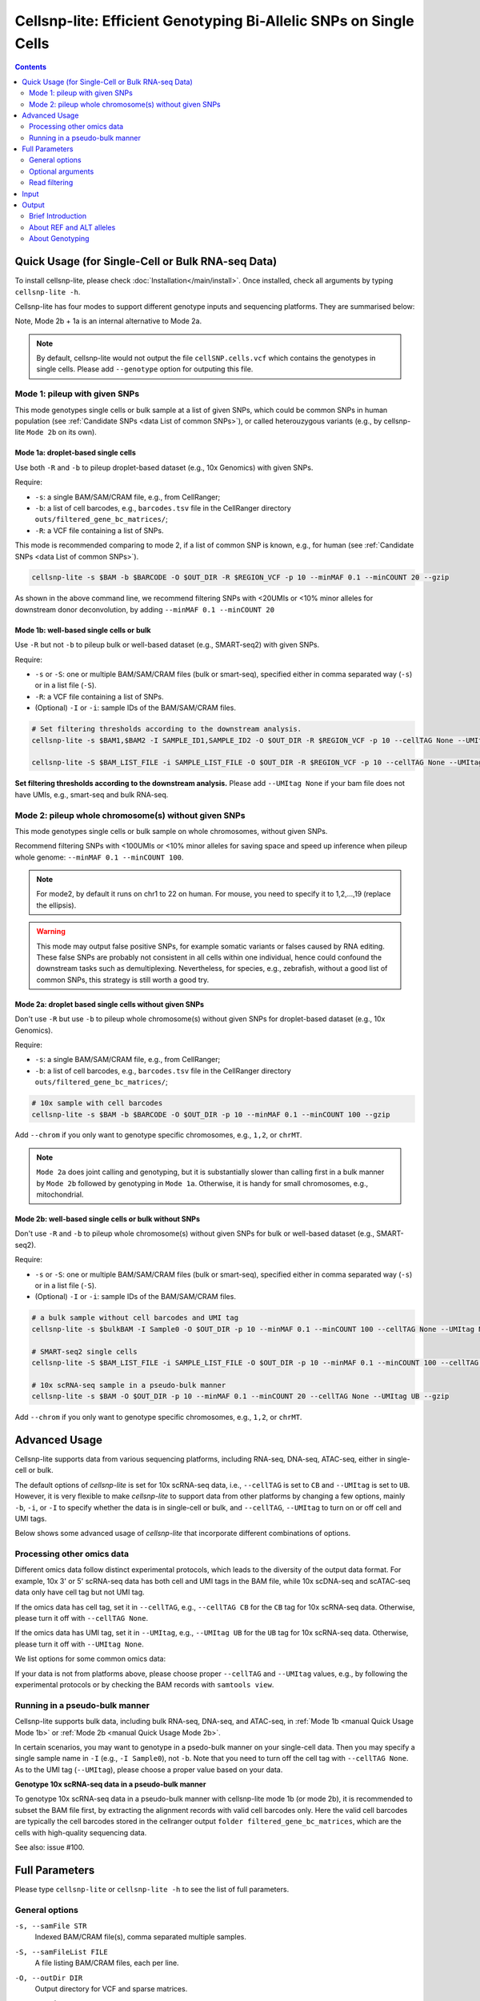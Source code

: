 ..
   Manual
   ======


Cellsnp-lite: Efficient Genotyping Bi-Allelic SNPs on Single Cells
==================================================================

.. contents:: Contents
   :depth: 2
   :local:


.. _manual Quick Usage:

Quick Usage (for Single-Cell or Bulk RNA-seq Data)
--------------------------------------------------
To install cellsnp-lite, please check :doc:`Installation</main/install>`. 
Once installed, check all arguments by typing ``cellsnp-lite -h``. 

Cellsnp-lite has four modes to support different genotype inputs and sequencing
platforms. They are summarised below:

.. csv-table:: Cellsnp-lite Modes
   :file: /tables/cellsnp-lite_modes.csv
   :header-rows: 1

Note, Mode 2b + 1a is an internal alternative to Mode 2a.

.. note::
   By default, cellsnp-lite would not output the file ``cellSNP.cells.vcf``
   which contains the genotypes in single cells. Please add ``--genotype``
   option for outputing this file.


Mode 1: pileup with given SNPs
~~~~~~~~~~~~~~~~~~~~~~~~~~~~~~
This mode genotypes single cells or bulk sample at a list of given SNPs, which 
could be common SNPs in human population (see 
:ref:`Candidate SNPs <data List of common SNPs>`), or
called heterouzygous variants (e.g., by cellsnp-lite ``Mode 2b`` on its own).


Mode 1a: droplet-based single cells
+++++++++++++++++++++++++++++++++++
Use both ``-R`` and ``-b`` to pileup droplet-based dataset (e.g., 10x Genomics)
with given SNPs.

Require:

* ``-s``: a single BAM/SAM/CRAM file, e.g., from CellRanger; 
* ``-b``: a list of cell barcodes, e.g., ``barcodes.tsv`` file in the 
  CellRanger directory ``outs/filtered_gene_bc_matrices/``; 
* ``-R``: a VCF file containing a list of SNPs.

This mode is recommended comparing to mode 2, if a list of common SNP is 
known, e.g., for human (see :ref:`Candidate SNPs <data List of common SNPs>`).

.. code-block:: bash

  cellsnp-lite -s $BAM -b $BARCODE -O $OUT_DIR -R $REGION_VCF -p 10 --minMAF 0.1 --minCOUNT 20 --gzip

As shown in the above command line, we recommend filtering SNPs with <20UMIs
or <10% minor alleles for downstream donor deconvolution, by adding
``--minMAF 0.1 --minCOUNT 20``


.. _manual Quick Usage Mode 1b:

Mode 1b: well-based single cells or bulk
++++++++++++++++++++++++++++++++++++++++
Use ``-R`` but not ``-b`` to pileup bulk or well-based dataset 
(e.g., SMART-seq2) with given SNPs.

Require:

* ``-s`` or ``-S``: one or multiple BAM/SAM/CRAM files (bulk or smart-seq), 
  specified either in comma separated way (``-s``) or in a list file (``-S``).
* ``-R``: a VCF file containing a list of SNPs.
* (Optional) ``-I`` or ``-i``: sample IDs of the BAM/SAM/CRAM files.

.. code-block:: bash

  # Set filtering thresholds according to the downstream analysis.
  cellsnp-lite -s $BAM1,$BAM2 -I SAMPLE_ID1,SAMPLE_ID2 -O $OUT_DIR -R $REGION_VCF -p 10 --cellTAG None --UMItag None --gzip

  cellsnp-lite -S $BAM_LIST_FILE -i SAMPLE_LIST_FILE -O $OUT_DIR -R $REGION_VCF -p 10 --cellTAG None --UMItag None --gzip

**Set filtering thresholds according to the downstream analysis.** Please add
``--UMItag None`` if your bam file does not have UMIs, e.g., smart-seq and bulk
RNA-seq.



Mode 2: pileup whole chromosome(s) without given SNPs
~~~~~~~~~~~~~~~~~~~~~~~~~~~~~~~~~~~~~~~~~~~~~~~~~~~~~
This mode genotypes single cells or bulk sample on whole chromosomes, without
given SNPs. 

Recommend filtering SNPs with <100UMIs or <10% minor alleles for saving space 
and speed up inference when pileup whole genome: 
``--minMAF 0.1 --minCOUNT 100``.

.. note::
   For mode2, by default it runs on chr1 to 22 on human. For mouse, you need 
   to specify it to 1,2,...,19 (replace the ellipsis).

.. warning::
   This mode may output false positive SNPs, for example somatic variants or 
   falses caused by RNA editing. 
   These false SNPs are probably not consistent in all cells within one 
   individual, hence could confound the downstream tasks such as 
   demultiplexing.
   Nevertheless, for species, e.g., zebrafish, without a good list of common
   SNPs, this strategy is still worth a good try.


Mode 2a: droplet based single cells without given SNPs
++++++++++++++++++++++++++++++++++++++++++++++++++++++
Don't use ``-R`` but use ``-b`` to pileup whole chromosome(s) without given 
SNPs for droplet-based dataset (e.g., 10x Genomics).

Require:

* ``-s``: a single BAM/SAM/CRAM file, e.g., from CellRanger; 
* ``-b``: a list of cell barcodes, e.g., ``barcodes.tsv`` file in the 
  CellRanger directory ``outs/filtered_gene_bc_matrices/``; 

.. code-block:: bash

  # 10x sample with cell barcodes
  cellsnp-lite -s $BAM -b $BARCODE -O $OUT_DIR -p 10 --minMAF 0.1 --minCOUNT 100 --gzip

Add ``--chrom`` if you only want to genotype specific chromosomes, 
e.g., ``1,2``, or ``chrMT``.

.. note::
   ``Mode 2a`` does joint calling and genotyping, but it is substantially 
   slower than calling first in a bulk manner by ``Mode 2b`` followed by 
   genotyping in ``Mode 1a``. 
   Otherwise, it is handy for small chromosomes, e.g., mitochondrial.


.. _manual Quick Usage Mode 2b:

Mode 2b: well-based single cells or bulk without SNPs
+++++++++++++++++++++++++++++++++++++++++++++++++++++
Don't use ``-R`` and ``-b`` to pileup whole chromosome(s) without given SNPs 
for bulk or well-based dataset (e.g., SMART-seq2).

Require: 

* ``-s`` or ``-S``: one or multiple BAM/SAM/CRAM files (bulk or smart-seq), 
  specified either in comma separated way (``-s``) or in a list file (``-S``).
* (Optional) ``-I`` or ``-i``: sample IDs of the BAM/SAM/CRAM files.

.. code-block:: bash

  # a bulk sample without cell barcodes and UMI tag
  cellsnp-lite -s $bulkBAM -I Sample0 -O $OUT_DIR -p 10 --minMAF 0.1 --minCOUNT 100 --cellTAG None --UMItag None --gzip

  # SMART-seq2 single cells
  cellsnp-lite -S $BAM_LIST_FILE -i SAMPLE_LIST_FILE -O $OUT_DIR -p 10 --minMAF 0.1 --minCOUNT 100 --cellTAG None --UMItag None --gzip

  # 10x scRNA-seq sample in a pseudo-bulk manner
  cellsnp-lite -s $BAM -O $OUT_DIR -p 10 --minMAF 0.1 --minCOUNT 20 --cellTAG None --UMItag UB --gzip

Add ``--chrom`` if you only want to genotype specific chromosomes, e.g., 
``1,2``, or ``chrMT``.


Advanced Usage
--------------
Cellsnp-lite supports data from various sequencing platforms, including
RNA-seq, DNA-seq, ATAC-seq, either in single-cell or bulk.

The default options of *cellsnp-lite* is set for 10x scRNA-seq data, i.e.,
``--cellTAG`` is set to ``CB`` and ``--UMItag`` is set to ``UB``.
However, it is very flexible to make *cellsnp-lite* to support data from other
platforms by changing a few options, 
mainly ``-b``, ``-i``, or ``-I`` to specify whether the data is in 
single-cell or bulk, 
and ``--cellTAG``, ``--UMItag`` to turn on or off cell and UMI tags.

Below shows some advanced usage of *cellsnp-lite* that incorporate different 
combinations of options.


.. _manual Advanced Usage Other Omics:

Processing other omics data
~~~~~~~~~~~~~~~~~~~~~~~~~~~
Different omics data follow distinct experimental protocols, which leads
to the diversity of the output data format. 
For example, 10x 3' or 5' scRNA-seq data has both cell and UMI tags in the
BAM file, while 10x scDNA-seq and scATAC-seq data only have cell tag but not
UMI tag.

If the omics data has cell tag, set it in ``--cellTAG``, e.g., 
``--cellTAG CB`` for the ``CB`` tag for 10x scRNA-seq data.
Otherwise, please turn it off with ``--cellTAG None``.

If the omics data has UMI tag, set it in ``--UMItag``, e.g.,
``--UMItag UB`` for the ``UB`` tag for 10x scRNA-seq data.
Otherwise, please turn it off with ``--UMItag None``. 

We list options for some common omics data:

.. csv-table:: Cellsnp-lite Options for Various Omics
   :file: /tables/cellsnp-lite_options_for_various_omics.csv
   :header-rows: 1

If your data is not from platforms above, please choose proper ``--cellTAG``
and ``--UMItag`` values, e.g., by following the experimental protocols or 
by checking the BAM records with ``samtools view``.


Running in a pseudo-bulk manner
~~~~~~~~~~~~~~~~~~~~~~~~~~~~~~~
Cellsnp-lite supports bulk data, including bulk RNA-seq, DNA-seq, and
ATAC-seq, in :ref:`Mode 1b <manual Quick Usage Mode 1b>` or 
:ref:`Mode 2b <manual Quick Usage Mode 2b>`.

In certain scenarios, you may want to genotype in a psedo-bulk manner on your
single-cell data.
Then you may specify a single sample name in ``-I`` (e.g., ``-I Sample0``), 
not ``-b``. Note that you need to turn off the cell tag with 
``--cellTAG None``. 
As to the UMI tag (``--UMItag``), please choose a proper value based on your
data.

**Genotype 10x scRNA-seq data in a pseudo-bulk manner**

To genotype 10x scRNA-seq data in a pseudo-bulk manner with cellsnp-lite 
mode 1b (or mode 2b), it is recommended to subset the BAM file first, by 
extracting the alignment records with valid cell barcodes only. 
Here the valid cell barcodes are typically the cell barcodes stored in the 
cellranger output ``folder filtered_gene_bc_matrices``, which are the cells 
with high-quality sequencing data.

See also: issue #100.


Full Parameters
---------------
Please type ``cellsnp-lite`` or ``cellsnp-lite -h`` to see the list of full 
parameters.

General options
~~~~~~~~~~~~~~~
``-s, --samFile STR`` 
    Indexed BAM/CRAM file(s), comma separated multiple samples. 

``-S, --samFileList FILE`` 
    A file listing BAM/CRAM files, each per line.

``-O, --outDir DIR`` 
    Output directory for VCF and sparse matrices.

``-R, --regionsVCF FILE`` 
    A vcf file listing all candidate SNPs, for fetch each variants.

``-T, --targetsVCF FILE``
    Similar as ``-R``, but the next position is accessed by streaming rather
    than indexing/jumping (like ``-T`` in samtools/bcftools mpileup).

``-b, --barcodeFile FILE`` 
    A plain file listing all effective cell barcodes, e.g., the 
    ``barcodes.tsv`` file in the CellRanger directory
    ``outs/filtered_gene_bc_matrices/``.

    The barcodes in the ``-b`` file should match exactly with the
    string in the cell tag (``--cellTAG``), including the suffix 
    (e.g., ``-1``) if applicable.
    Otherwise, no UMIs or reads would be pileup and the output would be 
    empty.

``-i, --sampleList FILE`` 
    A list file containing sample IDs, each per line.

``-I, --sampleIDs STR``
    Comma separated sample IDs, e.g., ``"Sample_0"`` for single sample, or 
    ``"Sample_1,Sample_2,...,Sample_N"`` for multiple sample IDs.

``-V, --version``
    Print software version and exit.

``-h, --help``
    Show this help message and exit.


.. _manual Full Parameters Optional Arguments:

Optional arguments
~~~~~~~~~~~~~~~~~~
``--chrom STR``
    The chromosomes to use, comma separated. 
    Default is ``1 to 22`` (for human).

    You can also pileup specific chromosomes, e.g., ``1,2``, or ``chrMT``.

    If you want to pileup all chromosomes in **mouse data**, 
    you need to specify it to ``1,2,...,19`` (replace the ellipsis).

    **Chromosome names and order**

    For chromosome names: 
    the chromosome names specified by this option should match the ``@SQ``
    records in the SAM/BAM header, especially for mitochondrial chromosome,
    which has multiple names, such as ``chrM`` and ``chrMT``.
    You may check the ``@SQ`` records with ``samtools view -h``.

    Notably, *cellsnp-lite* would internally remove the "chr" 
    prefix (if available) of all chromosome names, including the names 
    specified by ``--chrom`` option and the ones in the input BAM and 
    VCF records. 
    Therefore, users do not need to tweak the chromosome names in the option
    and the two files if they only differ in the "chr" prefix.

    Users do not need to sort the chromosomes as their order in both files 
    do not matter, as long as the BAM records have been sorted by coordinates,
    e.g,. with ``samtools sort``, and there is an BAM index (.bai) file.

``--cellTAG STR``
    Tag for cell barcodes, turn off with ``None``. 
    Default is ``CB``.

    .. note::
       Generally, you need to set this option to ``None`` if the input reads
       do not have cell barcodes, e.g., for 10x scDNA-seq or scATAC-seq data.
       Otherwise, no UMIs or reads would be pileup and the output would be
       empty.

``--UMItag STR``
    Tag for UMI: one of ``UB``, ``Auto``, ``None``. 
    Default is ``Auto``.

    For ``Auto`` mode, use ``UB`` if barcodes (``-b``) are inputted,
    otherwise use ``None``.
    The ``None`` mode means no UMI but read counts.

    .. note::
       For data without UMI, such as bulk RNA-seq, 10x scDNA-seq, 
       10x scATAC-seq, SMART-seq2 etc, please set ``--UMItag None``.
       Otherwise, all pileup counts will be zero.

``--minCOUNT INT``
    Minimum aggregated UMI or read count. 
    Default is ``20``.

    SNPs whose aggregated UMI (if ``--UMItag`` is not ``None``) or read 
    (otherwise) count is smaller than this value would be filtered and
    not outputted.

``--minMAF FLOAT``
    Minimum minor allele frequency. 
    Default is ``0.00``.

    The parameter ``minMAF`` is minimum minor allele frequency, which is 
    the minimum frequency of the allele with second highest read or UMI count 
    for a given SNP site. 

    This parameter can be used for SNP filtering. 
    See issue #77, #90, #93 for detailed discussions.

``-p, --nproc INT``
    Number of threads to use.
    Default is ``1``.

``-f, --refseq FILE``
    Faidx indexed reference sequence file. 
    If set, the real (genomic) reference allele (``REF``) extracted from 
    this file would be used for Mode 2 or for the missing REFs in the input 
    VCF for Mode 1.

    Without this option, cellsnp-lite mode 2 would take the allele with the 
    highest count as ``REF`` and the second highest as ``ALT``, 
    with little input information about the actual (genomic) reference. 
    This is different from mode 1, which uses the ``REF`` and ``ALT`` alleles
    specified in the input VCF.

    See also: issue #28.

``--genotype``
    If use, do genotyping in addition to counting.

    By default, cellsnp-lite would not output the file ``cellSNP.cells.vcf``
    which contains the genotypes (e.g., "0/0", "1/0", "1/1") in single cells. 
    Please add this option for outputing the file.

    For genotyping, cellsnp-lite uses the error model as presented in 
    *Table 1* of `Jun et al., 2012`_.
    See also: issue #109.

``--gzip``
    If use, the output VCF files will be zipped into ``BGZF`` format.
    Otherwise, the output VCF files would be plain files.

    Briefly, ``BGZF`` format is compatible with ``gzip``, while it is required
    for some popular HTS tools for indexing, e.g., ``bgzip``. 
    Please see details at https://www.htslib.org/doc/bgzip.html#BGZF_FORMAT.

``--printSkipSNPs``
    If use, the SNPs skipped when loading VCF will be printed. 
    This option is only used by developers for debug.

``--doubletGL``
    If use, keep doublet GT likelihood, i.e., GT=0.5 and GT=1.5. 
    This option will be marked as deprecated.


.. _manual Full Parameters Read Filtering:

Read filtering
~~~~~~~~~~~~~~
``--inclFLAG STR|INT``
    Required flags: skip reads with all mask bits unset.
    Default is ``""``.

``--exclFLAG STR|INT``
    Filter flags: skip reads with any mask bits set.
    Default is ``UNMAP,SECONDARY,QCFAIL`` (when use UMI) or 
    ``UNMAP,SECONDARY,QCFAIL,DUP`` (otherwise).

    You can easily aggregate and convert the flag mask bits to an integer at
    https://broadinstitute.github.io/picard/explain-flags.html

    .. note::
       Special care needs to be taken when filtering PCR duplicates for 
       10x scRNA-seq data by including ``DUP`` bit in ``--exclFLAG``, 
       for the upstream pipeline may mark each extra read sharing the same 
       CB/UMI pair as PCR duplicate, 
       which will result in most variant data being lost.
       Due to the reason above, cellsnp-lite by default uses a non-DUP 
       ``--exclFLAG`` value to include PCR duplicates for 10x scRNA-seq data 
       when ``--UMItag`` is turned on.

``--minLEN INT``
    Minimum mapped length for read filtering. 
    Default is ``30``.

    The mapped length is the number of reference positions that a read aligns 
    to, i.e., only count positions whose CIGAR operation is one of
    ``BAM_CMATCH``, ``BAM_CEQUAL``, ``BAM_CDIFF``.
    
    See also: `pysam::get_reference_positions() <https://pysam.readthedocs.io/en/latest/api.html#pysam.AlignedSegment.get_reference_positions>`.

``--minMAPQ INT``
    Minimum MAPQ for read filtering.
    Default is ``20``.

    MAPQ stands for mapping quality.

``--maxPILEUP INT``
    Deprecated. Please use ``--maxDEPTH``.
    
    .. note::
      This option was first introduced in cellsnp-lite v1.2.3, for setting
      a maximum pileup read count at a position per input file.
      It was designed to count those filtered reads as well, to be 
      distinguished from ``--maxDEPTH``, which was designed to exclude those
      filtered reads during counting.

      However, it seems the effect of ``--maxPILEUP`` deviates from the 
      original intention of designing it. 
      It has the same effect as ``--max-depth`` in ``bcftools mpileup``
      (and also ``--maxDEPTH`` in cellsnp-lite),
      which is expected to exclude filtered reads,
      since we used this ``--maxPILEUP`` value in ``bam_mplp_set_maxcnt()``.
      Therefore, we would like to mark this option as deprecated,
      and recommend using ``--maxDEPTH`` instead.

``--maxDEPTH INT``
    At a position, read maximally *INT* reads per input file,
    to avoid excessive memory usage.
    Default is ``0``.
    Note, ``0`` means highest possible value (currently ``INT_MAX``).

    It is expected to mimic the ``--max-depth`` in ``bcftools mpileup``.

``--countORPHAN``
    If use, do not skip anomalous read pairs.


Input
-----
Below are some details of the *cellsnp-lite* inputs.
Note that not all files listed below are required for *cellsnp-lite*.
Please look into section :ref:`Quick Usage <manual Quick Usage>` to check the 
required inputs for each mode of *cellsnp-lite*.


``Sequence alignments``
    BAM/CRAM file(s), specified via ``-s`` or ``-S``.

    Note that these files should have index files, e.g., the ``.bai`` or 
    ``.csi`` files, which you may generate with ``samtools index``.

``A list of SNPs``
    VCF file, specified via ``-R`` or ``-T``.

    Note that this file is required for Mode 1, but not Mode 2.
    You may use either a list of genotyped SNPs (e.g., from bulk data), or
    common SNPs in population (we have pre-compiled a list of 7.4 million 
    common variants (AF>5%) for human, see 
    :ref:`List of common SNPs<data List of Common SNPs>` for details).

    **When genotypes for each individual is avaiable for demultiplexing.**

    You may use ``bcftools merge`` to make a combined VCF for all donors.

    **When the input VCF contains missing alleles.**
    
    Usually, the VCF should contain a list of heterozygous SNPs with valid
    ``REF`` and ``ALT`` alleles (i.e., ``REF`` and ``ALT`` should be one
    of ``'A'``, ``'C'``, ``'G'``, ``'T'``, and different from each other).
    In some special scenarios, the input ``REF`` or ``ALT`` could be empty,
    then *cellsnp-lite* can assign specific alleles to them.

    If the ``REF`` field in VCF is not provided, then *cellsnp-lite* will 
    extract the ``REF`` allele from the reference genome sequence
    automatically (FASTA file specified via ``-f``).
    If the ``ALT`` field in VCF is not provided, then *cellsnp-lite* will
    assign the allele (other than ``REF``) with the highest UMI/read counts as 
    the ``ALT``.

``A list of cell barcodes``
    Plain or gzip file, specified via ``-b``.

    One cell barcode per line in the file. 
    This file is required for genotyping single cells in data containing 
    cell tags, e.g., 10x scRNA-seq data.

``A list of sample IDs``
   Either a string specifying one or multiple sample IDs separated by comma 
   (``-I``), or a file listing sample IDs, each per line (``-i``).

   The sample ID(s) are required for genotyping in bulk data (single sample) or
   single cells in data without cell tags, e.g., SMART-seq2 data.


Output
------

Brief Introduction
~~~~~~~~~~~~~~~~~~
Cellsnp-lite outputs at least 5 files listed below 
(assuming ``--gzip`` option was used):

``cellSNP.base.vcf.gz``
    A VCF file listing genotyped SNPs and aggregated ``AD`` & ``DP`` 
    infomation (without ``GT``).

``cellSNP.samples.tsv``
    A TSV file listing cell barcodes or sample IDs.

``cellSNP.tag.AD.mtx``
    A file in "Matrix Market exchange formats", containing the allele depths 
    of the alternative (``ALT``) alleles.

``cellSNP.tag.DP.mtx``
    A file in "Matrix Market exchange formats", containing the sum of 
    allele depths of the reference and alternative alleles (``REF`` + ``ALT``).

``cellSNP.tag.OTH.mtx``
    A file in "Matrix Market exchange formats", containing the sum of 
    allele depths of all the alleles other than ``REF`` and ``ALT``.

Note, an additional VCF file ``cellSNP.cells.vcf.gz`` would be outputed 
if ``--genotype`` option was specified. 
This file contains genotyped SNPs and 
``AD`` & ``DP`` & genotype (``GT``) information for each cell or sample.


About REF and ALT alleles
~~~~~~~~~~~~~~~~~~~~~~~~~
The final output ``REF`` and ``ALT`` alleles are stored in the VCF files
``cellSNP.base.vcf.gz`` and ``cellSNP.cells.vcf.gz`` (if ``--genotype``
is used).

.. note::
   Cellsnp-lite was designed for bi-allelic SNPs.
   In its Mode 1, ``REF`` and ``ALT`` alleles are specified by user
   while in mode 2, ``REF`` and ``ALT`` are inferred from data as the alleles
   with highest and second highest read(UMI) counts.
   Therefore, in Mode 1, the ``REF`` or ``ALT`` in the reference VCF could be
   different from the major or minor allele inferred from data.
   For example, the ``ALT`` in VCF could be ``REF`` in the data.


Mode 1
++++++
In Mode 1, the ``REF`` and ``ALT`` alleles are expected to be specified in the
input VCF file (``-R`` or ``-T``).

1. When both ``REF`` and ``ALT`` are specified in input (most common scenario)
    The two alleles will be outputed as it is.

2. When ``REF`` is specified and ``ALT`` is missing in input
    The ``REF`` will be outputed as it is and the allele (other than ``REF``) 
    with the highest UMI/read counts will be assigned as the ``ALT``.

3. When ``REF`` is missing and ``ALT`` is specified in input
    When ``-f`` is used, the real genomic reference will be extracted from 
    FASTA file as ``REF`` and the allele (other than ``REF``) with the highest
    UMI/read count will be assigned as ``ALT``.

    Otherwise, *cellsnp-lite* would take the allele with the highest count 
    as ``REF`` and the second highest as ``ALT``.

    Note, the infered (output) ``ALT`` could be different from the 
    input ``ALT``.
    
4. When both ``REF`` and ``ALT`` are missing in input
    The same with point 3.


Mode 2
++++++
In Mode 2, the ``REF`` and ``ALT`` alleles are expected to be detected from
data.

When ``-f`` is used, the real genomic reference will be extracted from
FASTA file as ``REF`` and the allele (other than ``REF``) with the highest
UMI/read count will be assigned as ``ALT``.
Otherwise, *cellsnp-lite* would take the allele with the highest count
as ``REF`` and the second highest as ``ALT``.


About Genotyping
~~~~~~~~~~~~~~~~
Cellsnp-lite performs genotyping only if the ``--genotype`` option is 
specified.

For genotyping in single cells, *cellsnp-lite* first needs to know the 
``REF`` and ``ALT`` alleles.
These two alleles can be either specified by users (``-R`` option in mode 1),
or *de novo* inferred from data (in mode 2).
After that, *cellsnp-lite* will perform genotyping, to select the genotype 
with the maximum likelihood in each single cell, with the error model as 
presented in *Table 1* in `Jun et al., 2012`_.

Specifically, to account for sequencing errors in genotyping, the error model
uses a parameter :math:`e` indicating occurrence of "Base Calling Error Event".
Likihood can be simply treated as possibility.
For each SNP, the likelihoods of three genotypes ("0/0", "1/0", "1/1") are 
calculated by aggregating the information provided by all bases/alleles 
(from pileup all supporting reads/UMIs) and their corresponding sequencing 
qualities (reflecting probability of sequencing error), modified from 
*Equation 1* in `Jun et al., 2012`_. 
The final reported genotype is the one with maximum likelihood.
See also issue #109.



.. _Jun et al., 2012: https://doi.org/10.1016/j.ajhg.2012.09.004